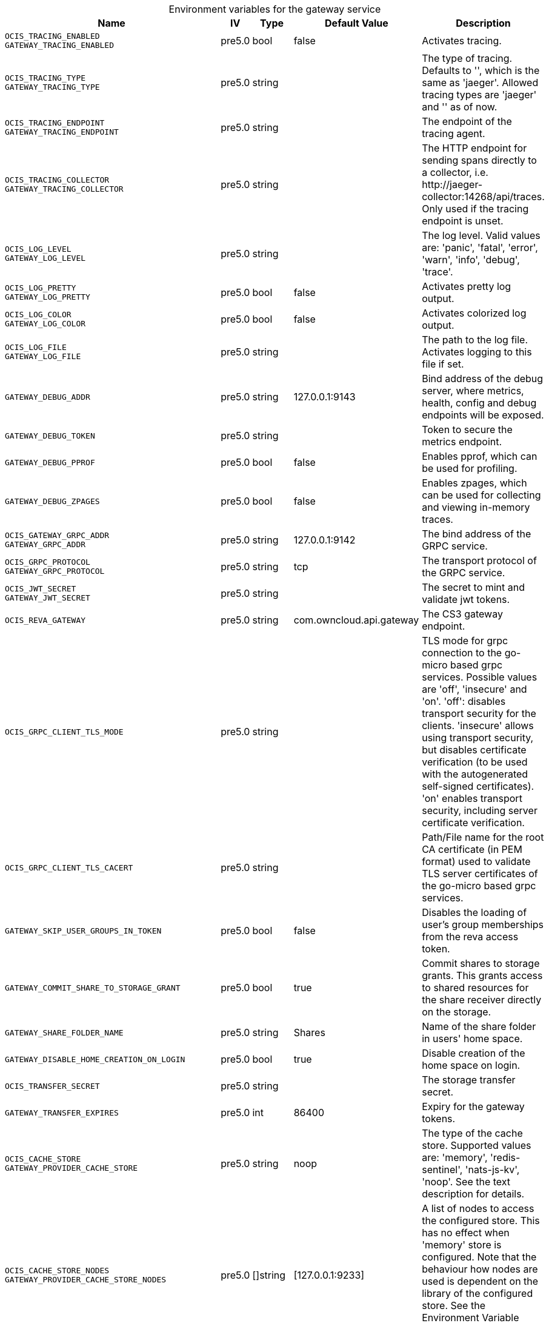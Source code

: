 // set the attribute to true or leave empty, true without any quotes.
// if the generated adoc file is used outside tabs, it renders correctly depending on the attribute set.
// if inside, you need to also use the xxx_deprecation.adoc file. attributes can't be defined inside tabs.

:show-deprecation: false

ifeval::[{show-deprecation} == true]

[#deprecation-note-2024-11-22-14-21-23]
[caption=]
.Deprecation notes for the gateway service
[width="100%",cols="~,~,~,~",options="header"]
|===
| Deprecation Info
| Deprecation Version
| Removal Version
| Deprecation Replacement
|===

{empty} +

endif::[]

[caption=]
.Environment variables for the gateway service
[width="100%",cols="~,~,~,~,~",options="header"]
|===
| Name
| IV
| Type
| Default Value
| Description

a|`OCIS_TRACING_ENABLED` +
`GATEWAY_TRACING_ENABLED` +

a| [subs=-attributes]
++pre5.0 ++
a| [subs=-attributes]
++bool ++
a| [subs=-attributes]
++false ++
a| [subs=-attributes]
Activates tracing.

a|`OCIS_TRACING_TYPE` +
`GATEWAY_TRACING_TYPE` +

a| [subs=-attributes]
++pre5.0 ++
a| [subs=-attributes]
++string ++
a| [subs=-attributes]
++ ++
a| [subs=-attributes]
The type of tracing. Defaults to '', which is the same as 'jaeger'. Allowed tracing types are 'jaeger' and '' as of now.

a|`OCIS_TRACING_ENDPOINT` +
`GATEWAY_TRACING_ENDPOINT` +

a| [subs=-attributes]
++pre5.0 ++
a| [subs=-attributes]
++string ++
a| [subs=-attributes]
++ ++
a| [subs=-attributes]
The endpoint of the tracing agent.

a|`OCIS_TRACING_COLLECTOR` +
`GATEWAY_TRACING_COLLECTOR` +

a| [subs=-attributes]
++pre5.0 ++
a| [subs=-attributes]
++string ++
a| [subs=-attributes]
++ ++
a| [subs=-attributes]
The HTTP endpoint for sending spans directly to a collector, i.e. \http://jaeger-collector:14268/api/traces. Only used if the tracing endpoint is unset.

a|`OCIS_LOG_LEVEL` +
`GATEWAY_LOG_LEVEL` +

a| [subs=-attributes]
++pre5.0 ++
a| [subs=-attributes]
++string ++
a| [subs=-attributes]
++ ++
a| [subs=-attributes]
The log level. Valid values are: 'panic', 'fatal', 'error', 'warn', 'info', 'debug', 'trace'.

a|`OCIS_LOG_PRETTY` +
`GATEWAY_LOG_PRETTY` +

a| [subs=-attributes]
++pre5.0 ++
a| [subs=-attributes]
++bool ++
a| [subs=-attributes]
++false ++
a| [subs=-attributes]
Activates pretty log output.

a|`OCIS_LOG_COLOR` +
`GATEWAY_LOG_COLOR` +

a| [subs=-attributes]
++pre5.0 ++
a| [subs=-attributes]
++bool ++
a| [subs=-attributes]
++false ++
a| [subs=-attributes]
Activates colorized log output.

a|`OCIS_LOG_FILE` +
`GATEWAY_LOG_FILE` +

a| [subs=-attributes]
++pre5.0 ++
a| [subs=-attributes]
++string ++
a| [subs=-attributes]
++ ++
a| [subs=-attributes]
The path to the log file. Activates logging to this file if set.

a|`GATEWAY_DEBUG_ADDR` +

a| [subs=-attributes]
++pre5.0 ++
a| [subs=-attributes]
++string ++
a| [subs=-attributes]
++127.0.0.1:9143 ++
a| [subs=-attributes]
Bind address of the debug server, where metrics, health, config and debug endpoints will be exposed.

a|`GATEWAY_DEBUG_TOKEN` +

a| [subs=-attributes]
++pre5.0 ++
a| [subs=-attributes]
++string ++
a| [subs=-attributes]
++ ++
a| [subs=-attributes]
Token to secure the metrics endpoint.

a|`GATEWAY_DEBUG_PPROF` +

a| [subs=-attributes]
++pre5.0 ++
a| [subs=-attributes]
++bool ++
a| [subs=-attributes]
++false ++
a| [subs=-attributes]
Enables pprof, which can be used for profiling.

a|`GATEWAY_DEBUG_ZPAGES` +

a| [subs=-attributes]
++pre5.0 ++
a| [subs=-attributes]
++bool ++
a| [subs=-attributes]
++false ++
a| [subs=-attributes]
Enables zpages, which can be used for collecting and viewing in-memory traces.

a|`OCIS_GATEWAY_GRPC_ADDR` +
`GATEWAY_GRPC_ADDR` +

a| [subs=-attributes]
++pre5.0 ++
a| [subs=-attributes]
++string ++
a| [subs=-attributes]
++127.0.0.1:9142 ++
a| [subs=-attributes]
The bind address of the GRPC service.

a|`OCIS_GRPC_PROTOCOL` +
`GATEWAY_GRPC_PROTOCOL` +

a| [subs=-attributes]
++pre5.0 ++
a| [subs=-attributes]
++string ++
a| [subs=-attributes]
++tcp ++
a| [subs=-attributes]
The transport protocol of the GRPC service.

a|`OCIS_JWT_SECRET` +
`GATEWAY_JWT_SECRET` +

a| [subs=-attributes]
++pre5.0 ++
a| [subs=-attributes]
++string ++
a| [subs=-attributes]
++ ++
a| [subs=-attributes]
The secret to mint and validate jwt tokens.

a|`OCIS_REVA_GATEWAY` +

a| [subs=-attributes]
++pre5.0 ++
a| [subs=-attributes]
++string ++
a| [subs=-attributes]
++com.owncloud.api.gateway ++
a| [subs=-attributes]
The CS3 gateway endpoint.

a|`OCIS_GRPC_CLIENT_TLS_MODE` +

a| [subs=-attributes]
++pre5.0 ++
a| [subs=-attributes]
++string ++
a| [subs=-attributes]
++ ++
a| [subs=-attributes]
TLS mode for grpc connection to the go-micro based grpc services. Possible values are 'off', 'insecure' and 'on'. 'off': disables transport security for the clients. 'insecure' allows using transport security, but disables certificate verification (to be used with the autogenerated self-signed certificates). 'on' enables transport security, including server certificate verification.

a|`OCIS_GRPC_CLIENT_TLS_CACERT` +

a| [subs=-attributes]
++pre5.0 ++
a| [subs=-attributes]
++string ++
a| [subs=-attributes]
++ ++
a| [subs=-attributes]
Path/File name for the root CA certificate (in PEM format) used to validate TLS server certificates of the go-micro based grpc services.

a|`GATEWAY_SKIP_USER_GROUPS_IN_TOKEN` +

a| [subs=-attributes]
++pre5.0 ++
a| [subs=-attributes]
++bool ++
a| [subs=-attributes]
++false ++
a| [subs=-attributes]
Disables the loading of user's group memberships from the reva access token.

a|`GATEWAY_COMMIT_SHARE_TO_STORAGE_GRANT` +

a| [subs=-attributes]
++pre5.0 ++
a| [subs=-attributes]
++bool ++
a| [subs=-attributes]
++true ++
a| [subs=-attributes]
Commit shares to storage grants. This grants access to shared resources for the share receiver directly on the storage.

a|`GATEWAY_SHARE_FOLDER_NAME` +

a| [subs=-attributes]
++pre5.0 ++
a| [subs=-attributes]
++string ++
a| [subs=-attributes]
++Shares ++
a| [subs=-attributes]
Name of the share folder in users' home space.

a|`GATEWAY_DISABLE_HOME_CREATION_ON_LOGIN` +

a| [subs=-attributes]
++pre5.0 ++
a| [subs=-attributes]
++bool ++
a| [subs=-attributes]
++true ++
a| [subs=-attributes]
Disable creation of the home space on login.

a|`OCIS_TRANSFER_SECRET` +

a| [subs=-attributes]
++pre5.0 ++
a| [subs=-attributes]
++string ++
a| [subs=-attributes]
++ ++
a| [subs=-attributes]
The storage transfer secret.

a|`GATEWAY_TRANSFER_EXPIRES` +

a| [subs=-attributes]
++pre5.0 ++
a| [subs=-attributes]
++int ++
a| [subs=-attributes]
++86400 ++
a| [subs=-attributes]
Expiry for the gateway tokens.

a|`OCIS_CACHE_STORE` +
`GATEWAY_PROVIDER_CACHE_STORE` +

a| [subs=-attributes]
++pre5.0 ++
a| [subs=-attributes]
++string ++
a| [subs=-attributes]
++noop ++
a| [subs=-attributes]
The type of the cache store. Supported values are: 'memory', 'redis-sentinel', 'nats-js-kv', 'noop'. See the text description for details.

a|`OCIS_CACHE_STORE_NODES` +
`GATEWAY_PROVIDER_CACHE_STORE_NODES` +

a| [subs=-attributes]
++pre5.0 ++
a| [subs=-attributes]
++[]string ++
a| [subs=-attributes]
++[127.0.0.1:9233] ++
a| [subs=-attributes]
A list of nodes to access the configured store. This has no effect when 'memory' store is configured. Note that the behaviour how nodes are used is dependent on the library of the configured store. See the Environment Variable Types description for more details.

a|`OCIS_CACHE_DATABASE` +

a| [subs=-attributes]
++pre5.0 ++
a| [subs=-attributes]
++string ++
a| [subs=-attributes]
++cache-providers ++
a| [subs=-attributes]
The database name the configured store should use.

a|`OCIS_CACHE_TTL` +
`GATEWAY_PROVIDER_CACHE_TTL` +

a| [subs=-attributes]
++pre5.0 ++
a| [subs=-attributes]
++Duration ++
a| [subs=-attributes]
++5m0s ++
a| [subs=-attributes]
Default time to live for user info in the cache. Only applied when access tokens has no expiration. See the Environment Variable Types description for more details.

a|`OCIS_CACHE_DISABLE_PERSISTENCE` +
`GATEWAY_PROVIDER_CACHE_DISABLE_PERSISTENCE` +

a| [subs=-attributes]
++5.0 ++
a| [subs=-attributes]
++bool ++
a| [subs=-attributes]
++false ++
a| [subs=-attributes]
Disables persistence of the provider cache. Only applies when store type 'nats-js-kv' is configured. Defaults to false.

a|`OCIS_CACHE_AUTH_USERNAME` +
`GATEWAY_PROVIDER_CACHE_AUTH_USERNAME` +

a| [subs=-attributes]
++5.0 ++
a| [subs=-attributes]
++string ++
a| [subs=-attributes]
++ ++
a| [subs=-attributes]
The username to use for authentication. Only applies when store type 'nats-js-kv' is configured.

a|`OCIS_CACHE_AUTH_PASSWORD` +
`GATEWAY_PROVIDER_CACHE_AUTH_PASSWORD` +

a| [subs=-attributes]
++5.0 ++
a| [subs=-attributes]
++string ++
a| [subs=-attributes]
++ ++
a| [subs=-attributes]
The password to use for authentication. Only applies when store type 'nats-js-kv' is configured.

a|`OCIS_CACHE_STORE` +
`GATEWAY_CREATE_HOME_CACHE_STORE` +

a| [subs=-attributes]
++pre5.0 ++
a| [subs=-attributes]
++string ++
a| [subs=-attributes]
++memory ++
a| [subs=-attributes]
The type of the cache store. Supported values are: 'memory', 'redis-sentinel', 'nats-js-kv', 'noop'. See the text description for details.

a|`OCIS_CACHE_STORE_NODES` +
`GATEWAY_CREATE_HOME_CACHE_STORE_NODES` +

a| [subs=-attributes]
++pre5.0 ++
a| [subs=-attributes]
++[]string ++
a| [subs=-attributes]
++[127.0.0.1:9233] ++
a| [subs=-attributes]
A list of nodes to access the configured store. This has no effect when 'memory' store is configured. Note that the behaviour how nodes are used is dependent on the library of the configured store. See the Environment Variable Types description for more details.

a|`OCIS_CACHE_DATABASE` +

a| [subs=-attributes]
++pre5.0 ++
a| [subs=-attributes]
++string ++
a| [subs=-attributes]
++cache-createhome ++
a| [subs=-attributes]
The database name the configured store should use.

a|`OCIS_CACHE_TTL` +
`GATEWAY_CREATE_HOME_CACHE_TTL` +

a| [subs=-attributes]
++pre5.0 ++
a| [subs=-attributes]
++Duration ++
a| [subs=-attributes]
++5m0s ++
a| [subs=-attributes]
Default time to live for user info in the cache. Only applied when access tokens has no expiration. See the Environment Variable Types description for more details.

a|`OCIS_CACHE_DISABLE_PERSISTENCE` +
`GATEWAY_CREATE_HOME_CACHE_DISABLE_PERSISTENCE` +

a| [subs=-attributes]
++5.0 ++
a| [subs=-attributes]
++bool ++
a| [subs=-attributes]
++false ++
a| [subs=-attributes]
Disables persistence of the create home cache. Only applies when store type 'nats-js-kv' is configured. Defaults to false.

a|`OCIS_CACHE_AUTH_USERNAME` +
`GATEWAY_CREATE_HOME_CACHE_AUTH_USERNAME` +

a| [subs=-attributes]
++5.0 ++
a| [subs=-attributes]
++string ++
a| [subs=-attributes]
++ ++
a| [subs=-attributes]
The username to use for authentication. Only applies when store type 'nats-js-kv' is configured.

a|`OCIS_CACHE_AUTH_PASSWORD` +
`GATEWAY_CREATE_HOME_CACHE_AUTH_PASSWORD` +

a| [subs=-attributes]
++5.0 ++
a| [subs=-attributes]
++string ++
a| [subs=-attributes]
++ ++
a| [subs=-attributes]
The password to use for authentication. Only applies when store type 'nats-js-kv' is configured.

a|`OCIS_URL` +
`GATEWAY_FRONTEND_PUBLIC_URL` +

a| [subs=-attributes]
++pre5.0 ++
a| [subs=-attributes]
++string ++
a| [subs=-attributes]
++https://localhost:9200 ++
a| [subs=-attributes]
The public facing URL of the oCIS frontend.

a|`GATEWAY_USERS_ENDPOINT` +

a| [subs=-attributes]
++7.0.0 ++
a| [subs=-attributes]
++string ++
a| [subs=-attributes]
++com.owncloud.api.users ++
a| [subs=-attributes]
The endpoint of the users service. Can take a service name or a gRPC URI with the dns, kubernetes or unix protocol.

a|`GATEWAY_GROUPS_ENDPOINT` +

a| [subs=-attributes]
++7.0.0 ++
a| [subs=-attributes]
++string ++
a| [subs=-attributes]
++com.owncloud.api.groups ++
a| [subs=-attributes]
The endpoint of the groups service. Can take a service name or a gRPC URI with the dns, kubernetes or unix protocol.

a|`GATEWAY_PERMISSIONS_ENDPOINT` +

a| [subs=-attributes]
++7.0.0 ++
a| [subs=-attributes]
++string ++
a| [subs=-attributes]
++com.owncloud.api.settings ++
a| [subs=-attributes]
The endpoint of the permissions service. Can take a service name or a gRPC URI with the dns, kubernetes or unix protocol.

a|`GATEWAY_SHARING_ENDPOINT` +

a| [subs=-attributes]
++7.0.0 ++
a| [subs=-attributes]
++string ++
a| [subs=-attributes]
++com.owncloud.api.sharing ++
a| [subs=-attributes]
The endpoint of the shares service. Can take a service name or a gRPC URI with the dns, kubernetes or unix protocol.

a|`GATEWAY_AUTH_APP_ENDPOINT` +

a| [subs=-attributes]
++7.0.0 ++
a| [subs=-attributes]
++string ++
a| [subs=-attributes]
++com.owncloud.api.auth-app ++
a| [subs=-attributes]
The endpoint of the auth-app service. Can take a service name or a gRPC URI with the dns, kubernetes or unix protocol.

a|`GATEWAY_AUTH_BASIC_ENDPOINT` +

a| [subs=-attributes]
++7.0.0 ++
a| [subs=-attributes]
++string ++
a| [subs=-attributes]
++com.owncloud.api.auth-basic ++
a| [subs=-attributes]
The endpoint of the auth-basic service. Can take a service name or a gRPC URI with the dns, kubernetes or unix protocol.

a|`GATEWAY_AUTH_BEARER_ENDPOINT` +

a| [subs=-attributes]
++7.0.0 ++
a| [subs=-attributes]
++string ++
a| [subs=-attributes]
++ ++
a| [subs=-attributes]
The endpoint of the auth-bearer service. Can take a service name or a gRPC URI with the dns, kubernetes or unix protocol.

a|`GATEWAY_AUTH_MACHINE_ENDPOINT` +

a| [subs=-attributes]
++7.0.0 ++
a| [subs=-attributes]
++string ++
a| [subs=-attributes]
++com.owncloud.api.auth-machine ++
a| [subs=-attributes]
The endpoint of the auth-machine service. Can take a service name or a gRPC URI with the dns, kubernetes or unix protocol.

a|`GATEWAY_AUTH_SERVICE_ENDPOINT` +

a| [subs=-attributes]
++7.0.0 ++
a| [subs=-attributes]
++string ++
a| [subs=-attributes]
++com.owncloud.api.auth-service ++
a| [subs=-attributes]
The endpoint of the auth-service service. Can take a service name or a gRPC URI with the dns, kubernetes or unix protocol.

a|`GATEWAY_STORAGE_PUBLIC_LINK_ENDPOINT` +

a| [subs=-attributes]
++7.0.0 ++
a| [subs=-attributes]
++string ++
a| [subs=-attributes]
++com.owncloud.api.storage-publiclink ++
a| [subs=-attributes]
The endpoint of the storage-publiclink service. Can take a service name or a gRPC URI with the dns, kubernetes or unix protocol.

a|`GATEWAY_STORAGE_USERS_ENDPOINT` +

a| [subs=-attributes]
++7.0.0 ++
a| [subs=-attributes]
++string ++
a| [subs=-attributes]
++com.owncloud.api.storage-users ++
a| [subs=-attributes]
The endpoint of the storage-users service. Can take a service name or a gRPC URI with the dns, kubernetes or unix protocol.

a|`GATEWAY_STORAGE_SHARES_ENDPOINT` +

a| [subs=-attributes]
++7.0.0 ++
a| [subs=-attributes]
++string ++
a| [subs=-attributes]
++com.owncloud.api.storage-shares ++
a| [subs=-attributes]
The endpoint of the storage-shares service. Can take a service name or a gRPC URI with the dns, kubernetes or unix protocol.

a|`GATEWAY_APP_REGISTRY_ENDPOINT` +

a| [subs=-attributes]
++7.0.0 ++
a| [subs=-attributes]
++string ++
a| [subs=-attributes]
++com.owncloud.api.app-registry ++
a| [subs=-attributes]
The endpoint of the app-registry service. Can take a service name or a gRPC URI with the dns, kubernetes or unix protocol.

a|`GATEWAY_OCM_ENDPOINT` +

a| [subs=-attributes]
++7.0.0 ++
a| [subs=-attributes]
++string ++
a| [subs=-attributes]
++com.owncloud.api.ocm ++
a| [subs=-attributes]
The endpoint of the ocm service. Can take a service name or a gRPC URI with the dns, kubernetes or unix protocol.

a|`GATEWAY_STORAGE_REGISTRY_DRIVER` +

a| [subs=-attributes]
++pre5.0 ++
a| [subs=-attributes]
++string ++
a| [subs=-attributes]
++spaces ++
a| [subs=-attributes]
The driver name of the storage registry to use.

a|`GATEWAY_STORAGE_REGISTRY_RULES` +

a| [subs=-attributes]
++pre5.0 ++
a| [subs=-attributes]
++[]string ++
a| [subs=-attributes]
++[] ++
a| [subs=-attributes]
The rules for the storage registry. See the Environment Variable Types description for more details.

a|`GATEWAY_STORAGE_REGISTRY_CONFIG_JSON` +

a| [subs=-attributes]
++pre5.0 ++
a| [subs=-attributes]
++string ++
a| [subs=-attributes]
++ ++
a| [subs=-attributes]
Additional configuration for the storage registry in json format.

a|`GATEWAY_STORAGE_USERS_MOUNT_ID` +

a| [subs=-attributes]
++pre5.0 ++
a| [subs=-attributes]
++string ++
a| [subs=-attributes]
++ ++
a| [subs=-attributes]
Mount ID of this storage. Admins can set the ID for the storage in this config option manually which is then used to reference the storage. Any reasonable long string is possible, preferably this would be an UUIDv4 format.
|===

